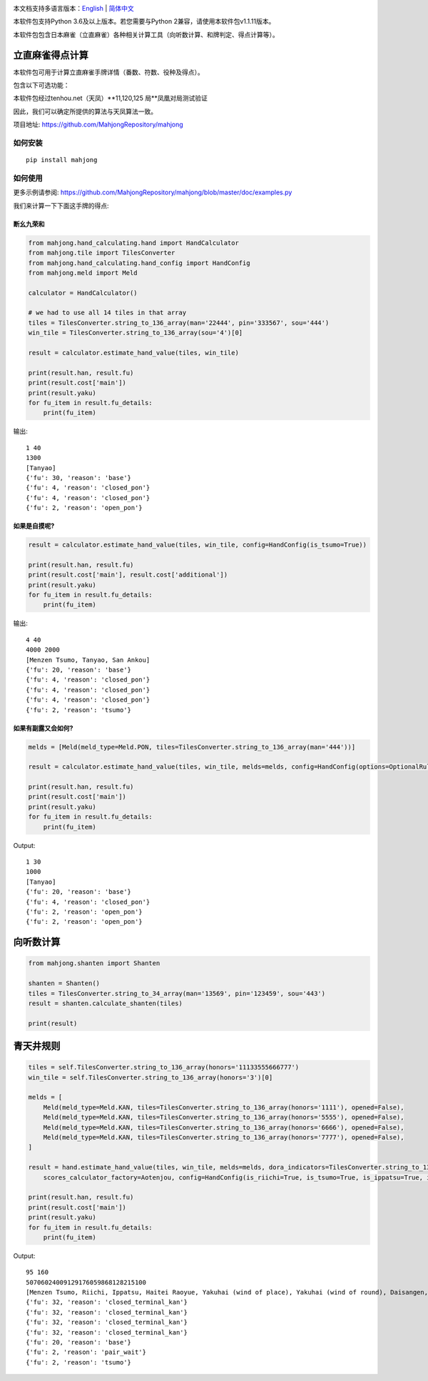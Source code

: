 .. image:: https://github.com/MahjongRepository/mahjong/workflows/Mahjong%20lib/badge.svg
    :target: https://github.com/MahjongRepository/mahjong

本文档支持多语言版本：`English <https://github.com/MahjongRepository/mahjong/blob/master/README.rst>`_  |  `简体中文 <https://github.com/MahjongRepository/mahjong/blob/master/README_CN.rst>`_

本软件包支持Python 3.6及以上版本。若您需要与Python 2兼容，请使用本软件包v1.1.11版本。

本软件包包含日本麻雀（立直麻雀）各种相关计算工具（向听数计算、和牌判定、得点计算等）。

立直麻雀得点计算
================================

本软件包可用于计算立直麻雀手牌详情（番数、符数、役种及得点）。

包含以下可选功能：

==========================================================================================  ========================= ===========================
功能                                                                                        关键字参数                 默认值
==========================================================================================  ========================= ===========================
有无食断（非门前清断幺九是否成立）                                                             has_open_tanyao           False
------------------------------------------------------------------------------------------  ------------------------- ---------------------------
有无红宝牌                                                                                   has_aka_dora              False
------------------------------------------------------------------------------------------  ------------------------- ---------------------------
有无双倍役满役种（如四暗刻单骑）                                                               has_double_yakuman        True
------------------------------------------------------------------------------------------  ------------------------- ---------------------------
非役满役种累计番数上限设置（累计役满//累计三倍满）                                               kazoe_limit               HandConstants.KAZOE_LIMITED
------------------------------------------------------------------------------------------  ------------------------- ---------------------------
有无切上满贯                                                                                  kiriage                   False
------------------------------------------------------------------------------------------  ------------------------- ---------------------------
非门清平和型食和是否+2符（总计30符）                                                           fu_for_open_pinfu         True
------------------------------------------------------------------------------------------  ------------------------- ---------------------------
平和自摸是否仍然+2符（总计30符）                                                               fu_for_pinfu_tsumo        False
------------------------------------------------------------------------------------------  ------------------------- ---------------------------
人和是否视为役满（还是只有5番）                                                                renhou_as_yakuman         False
------------------------------------------------------------------------------------------  ------------------------- ---------------------------
是否有大车轮役种（门前清22334455667788饼）                                                     has_daisharin             False
------------------------------------------------------------------------------------------  ------------------------- ---------------------------
是否有其他花色的大车轮役种（索：大竹林，万：大数邻）                                             has_daisharin_other_suits False
------------------------------------------------------------------------------------------  ------------------------- ---------------------------
放铳开立直是否算役满                                                                          has_sashikomi_yakuman     False
------------------------------------------------------------------------------------------  ------------------------- ---------------------------
多倍役满是否上限为6倍 (最高得点192000)                                                        limit_to_sextuple_yakuman True
------------------------------------------------------------------------------------------  ------------------------- ---------------------------
是否有大七星役满役种（字牌七对子）                                                             has_daichisei             False
------------------------------------------------------------------------------------------  ------------------------- ---------------------------
八连庄是否需要有役才能成立                                                                    paarenchan_needs_yaku     True
==========================================================================================  ========================= ===========================


本软件包经过tenhou.net（天凤）**11,120,125 局**凤凰对局测试验证

因此，我们可以确定所提供的算法与天凤算法一致。

项目地址: https://github.com/MahjongRepository/mahjong


如何安装
--------------

::

   pip install mahjong


如何使用
----------

更多示例请参阅: https://github.com/MahjongRepository/mahjong/blob/master/doc/examples.py

我们来计算一下下面这手牌的得点:

.. image:: https://user-images.githubusercontent.com/475367/30796350-3d30431a-a204-11e7-99e5-aab144c82f97.png


断幺九荣和
^^^^^^^^^^^^^^^^^^

.. code-block:: python

    from mahjong.hand_calculating.hand import HandCalculator
    from mahjong.tile import TilesConverter
    from mahjong.hand_calculating.hand_config import HandConfig
    from mahjong.meld import Meld

    calculator = HandCalculator()

    # we had to use all 14 tiles in that array
    tiles = TilesConverter.string_to_136_array(man='22444', pin='333567', sou='444')
    win_tile = TilesConverter.string_to_136_array(sou='4')[0]

    result = calculator.estimate_hand_value(tiles, win_tile)

    print(result.han, result.fu)
    print(result.cost['main'])
    print(result.yaku)
    for fu_item in result.fu_details:
        print(fu_item)

输出:

::

    1 40
    1300
    [Tanyao]
    {'fu': 30, 'reason': 'base'}
    {'fu': 4, 'reason': 'closed_pon'}
    {'fu': 4, 'reason': 'closed_pon'}
    {'fu': 2, 'reason': 'open_pon'}


如果是自摸呢?
^^^^^^^^^^^^^^^^

.. code-block:: python

    result = calculator.estimate_hand_value(tiles, win_tile, config=HandConfig(is_tsumo=True))

    print(result.han, result.fu)
    print(result.cost['main'], result.cost['additional'])
    print(result.yaku)
    for fu_item in result.fu_details:
        print(fu_item)

输出:

::

    4 40
    4000 2000
    [Menzen Tsumo, Tanyao, San Ankou]
    {'fu': 20, 'reason': 'base'}
    {'fu': 4, 'reason': 'closed_pon'}
    {'fu': 4, 'reason': 'closed_pon'}
    {'fu': 4, 'reason': 'closed_pon'}
    {'fu': 2, 'reason': 'tsumo'}


如果有副露又会如何?
^^^^^^^^^^^^^^^^^^^^^^^^

.. code-block:: python

    melds = [Meld(meld_type=Meld.PON, tiles=TilesConverter.string_to_136_array(man='444'))]

    result = calculator.estimate_hand_value(tiles, win_tile, melds=melds, config=HandConfig(options=OptionalRules(has_open_tanyao=True)))

    print(result.han, result.fu)
    print(result.cost['main'])
    print(result.yaku)
    for fu_item in result.fu_details:
        print(fu_item)

Output:

::

    1 30
    1000
    [Tanyao]
    {'fu': 20, 'reason': 'base'}
    {'fu': 4, 'reason': 'closed_pon'}
    {'fu': 2, 'reason': 'open_pon'}
    {'fu': 2, 'reason': 'open_pon'}


向听数计算
===================

.. code-block:: python

    from mahjong.shanten import Shanten

    shanten = Shanten()
    tiles = TilesConverter.string_to_34_array(man='13569', pin='123459', sou='443')
    result = shanten.calculate_shanten(tiles)

    print(result)


青天井规则
======================

.. code-block:: python

    tiles = self.TilesConverter.string_to_136_array(honors='11133555666777')
    win_tile = self.TilesConverter.string_to_136_array(honors='3')[0]

    melds = [
        Meld(meld_type=Meld.KAN, tiles=TilesConverter.string_to_136_array(honors='1111'), opened=False),
        Meld(meld_type=Meld.KAN, tiles=TilesConverter.string_to_136_array(honors='5555'), opened=False),
        Meld(meld_type=Meld.KAN, tiles=TilesConverter.string_to_136_array(honors='6666'), opened=False),
        Meld(meld_type=Meld.KAN, tiles=TilesConverter.string_to_136_array(honors='7777'), opened=False),
    ]

    result = hand.estimate_hand_value(tiles, win_tile, melds=melds, dora_indicators=TilesConverter.string_to_136_array(honors='44447777'),
        scores_calculator_factory=Aotenjou, config=HandConfig(is_riichi=True, is_tsumo=True, is_ippatsu=True, is_haitei=True, player_wind=EAST, round_wind=EAST))

    print(result.han, result.fu)
    print(result.cost['main'])
    print(result.yaku)
    for fu_item in result.fu_details:
        print(fu_item)

Output:

::

    95 160
    50706024009129176059868128215100
    [Menzen Tsumo, Riichi, Ippatsu, Haitei Raoyue, Yakuhai (wind of place), Yakuhai (wind of round), Daisangen, Suu kantsu, Tsuu iisou, Suu ankou tanki, Dora 24]
    {'fu': 32, 'reason': 'closed_terminal_kan'}
    {'fu': 32, 'reason': 'closed_terminal_kan'}
    {'fu': 32, 'reason': 'closed_terminal_kan'}
    {'fu': 32, 'reason': 'closed_terminal_kan'}
    {'fu': 20, 'reason': 'base'}
    {'fu': 2, 'reason': 'pair_wait'}
    {'fu': 2, 'reason': 'tsumo'}
